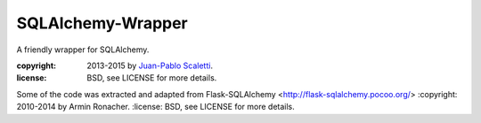 ==================
SQLAlchemy-Wrapper
==================

A friendly wrapper for SQLAlchemy.

:copyright: 2013-2015 by `Juan-Pablo Scaletti <http://jpscaletti.com>`_.
:license: BSD, see LICENSE for more details.

Some of the code was extracted and adapted from
Flask-SQLAlchemy <http://flask-sqlalchemy.pocoo.org/>
:copyright: 2010-2014 by Armin Ronacher.
:license: BSD, see LICENSE for more details.

